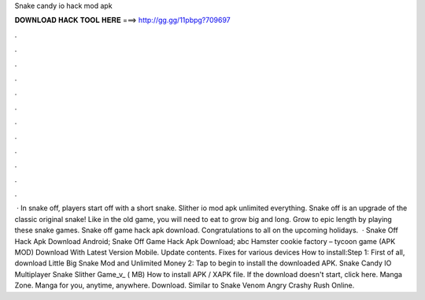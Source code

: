 Snake candy io hack mod apk

𝐃𝐎𝐖𝐍𝐋𝐎𝐀𝐃 𝐇𝐀𝐂𝐊 𝐓𝐎𝐎𝐋 𝐇𝐄𝐑𝐄 ===> http://gg.gg/11pbpg?709697

.

.

.

.

.

.

.

.

.

.

.

.

 · In snake off, players start off with a short snake. Slither io mod apk unlimited everything. Snake off is an upgrade of the classic original snake! Like in the old game, you will need to eat to grow big and long. Grow to epic length by playing these snake games. Snake off game hack apk download. Congratulations to all on the upcoming holidays.  · Snake Off Hack Apk Download Android; Snake Off Game Hack Apk Download; abc Hamster cookie factory – tycoon game (APK MOD) Download With Latest Version Mobile. Update contents. Fixes for various devices How to install:Step 1: First of all, download Little Big Snake Mod and Unlimited Money  2: Tap to begin to install the downloaded APK. Snake Candy IO Multiplayer Snake Slither Game_v_ ( MB) How to install APK / XAPK file. If the download doesn't start, click here. Manga Zone. Manga for you, anytime, anywhere. Download. Similar to Snake  Venom Angry Crashy Rush Online.